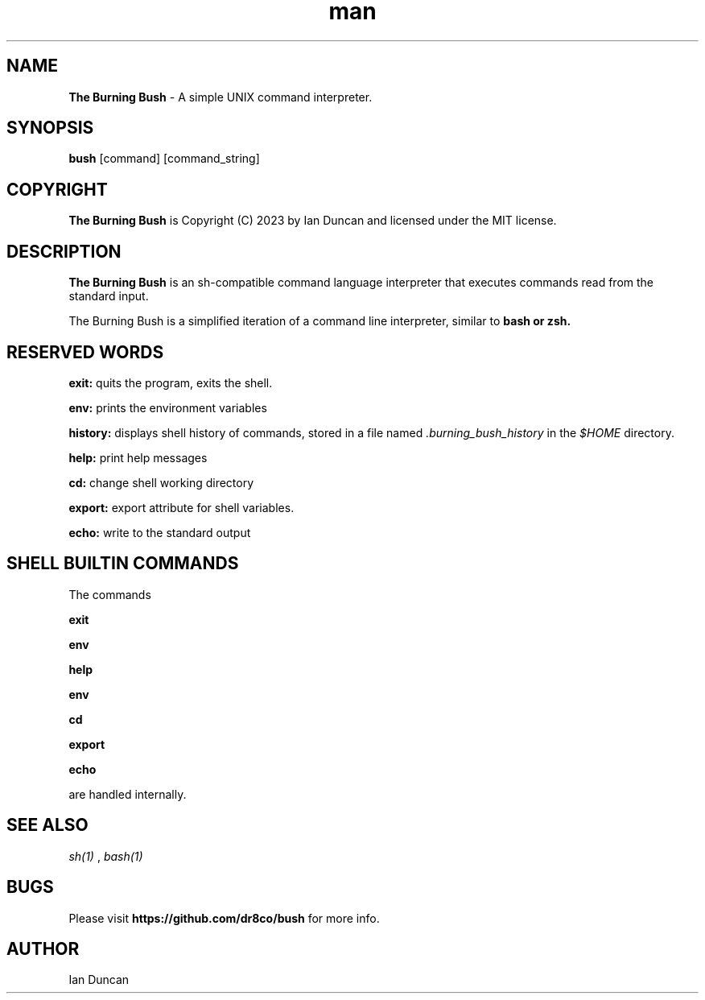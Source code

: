 .TH man 1 "18 February 2023" "3.0" "The Burning Bush man page"
.SH NAME
.B The Burning Bush
- A simple UNIX command interpreter.

.SH SYNOPSIS
.B bush
[command] [command_string]

.SH COPYRIGHT
.B The Burning Bush
is Copyright (C) 2023 by Ian Duncan and licensed under the MIT license.

.SH DESCRIPTION
.B The Burning Bush
is  an  sh-compatible  command language interpreter that executes
commands read from the standard input.


The Burning Bush is a simplified iteration of a command line interpreter, similar to
.B bash or
.B zsh.

.SH RESERVED WORDS
.B exit:
quits the program, exits the shell.


.B env:
prints the environment variables


.B history:
displays shell history of commands, stored in a file named
.I .burning_bush_history
in the
.I $HOME
directory.


.B help:
print help messages


.B cd:
change shell working directory


.B export:
export attribute for shell variables.


.B echo:
write to the standard output


.SH SHELL BUILTIN COMMANDS
The commands

.B exit

.B env

.B help

.B env

.B cd

.B export

.B echo

are handled internally.

.SH SEE ALSO
.I sh(1)
,
.I bash(1)

.SH BUGS
Please visit
.B https://github.com/dr8co/bush
for more info.

.SH AUTHOR
Ian Duncan
